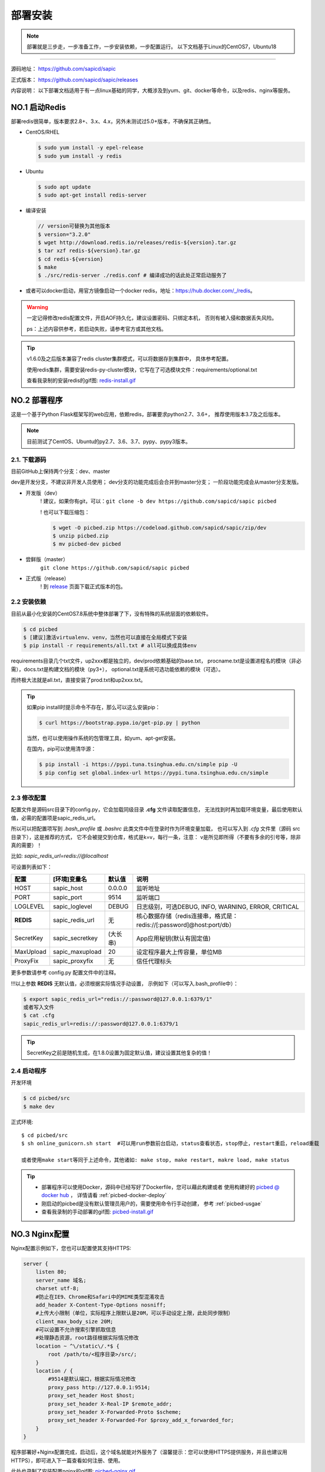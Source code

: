 .. _picbed-install:

===========
部署安装
===========

.. note::

    部署就是三步走，一步准备工作，一步安装依赖，一步配置运行。
    以下文档基于Linux的CentOS7，Ubuntu18

--------------

源码地址： https://github.com/sapicd/sapic

正式版本： https://github.com/sapicd/sapic/releases

内容说明： 以下部署文档适用于有一点linux基础的同学，大概涉及到yum、git、docker等命令，以及redis、nginx等服务。

.. _picbed-install-no1:

NO.1 启动Redis
-------------------

部署redis很简单，版本要求2.8+、3.x、4.x，另外未测试过5.0+版本，不确保其正确性。

- CentOS/RHEL

  .. code-block:: bash

    $ sudo yum install -y epel-release
    $ sudo yum install -y redis

- Ubuntu

  .. code-block:: bash

    $ sudo apt update
    $ sudo apt-get install redis-server

- 编译安装

  .. code-block:: bash

    // version可替换为其他版本
    $ version="3.2.0"
    $ wget http://download.redis.io/releases/redis-${version}.tar.gz
    $ tar xzf redis-${version}.tar.gz
    $ cd redis-${version}
    $ make
    $ ./src/redis-server ./redis.conf # 编译成功的话此处正常启动服务了

- 或者可以docker启动，用官方镜像启动一个docker redis，地址：\ https://hub.docker.com/_/redis\ 。

.. warning::

    一定记得修改redis配置文件，开启AOF持久化，建议设置密码、只绑定本机，
    否则有被入侵和数据丢失风险。

    ps：上述内容供参考，若启动失败，请参考官方或其他文档。

.. tip::

    v1.6.0及之后版本兼容了redis cluster集群模式，可以将数据存到集群中，
    具体参考配置。

    使用redis集群，需要安装redis-py-cluster模块，它写在了可选模块文件：requirements/optional.txt

    查看我录制的安装redis的gif图: `redis-install.gif <https://static.saintic.com/picbed/staugur/2020/07/24/redis-install.gif>`_

.. _picbed-install-no2:

NO.2 部署程序
---------------------

这是一个基于Python Flask框架写的web应用，依赖redis，部署要求python2.7、3.6+，
推荐使用版本3.7及之后版本。

.. note::

    目前测试了CentOS、Ubuntu的py2.7、3.6、3.7、pypy、pypy3版本。

2.1. 下载源码
^^^^^^^^^^^^^^^

目前GitHub上保持两个分支：dev、master

dev是开发分支，不建议非开发人员使用；
dev分支的功能完成后会合并到master分支；
一阶段功能完成会从master分支发版。

- 开发版（dev）
    ! 建议，如果你有git，可以：\ ``git clone -b dev https://github.com/sapicd/sapic picbed``

    ! 也可以下载压缩包：

    .. code-block:: bash

        $ wget -O picbed.zip https://codeload.github.com/sapicd/sapic/zip/dev
        $ unzip picbed.zip 
        $ mv picbed-dev picbed

- 尝鲜版（master）
    ``git clone https://github.com/sapicd/sapic picbed``

- 正式版（release）
    ! 到 `release <https://github.com/sapicd/sapic/releases>`_ 页面下载正式版本的包。

2.2 安装依赖
^^^^^^^^^^^^^^

目前从最小化安装的CentOS7.8系统中整体部署了下，没有特殊的系统层面的依赖软件。

.. code-block:: bash

    $ cd picbed
    $ [建议]激活virtualenv、venv，当然也可以直接在全局模式下安装
    $ pip install -r requirements/all.txt # all可以换成具体env

.. versionchanged:: 1.1.0

    requirements目录是依赖包文件所在，env是环境，比如开发环境是dev，正式环境是prod。

    .. code-block:: bash

        $ pip install -r requirements/dev.txt

    在v1.1.0+版本内置了几个对象存储钩子（上传），需要安装的模块在此目录下
    以 *up2xxx.txt* 命名，你想使用某个钩子就需要安装对应模块，
    比如开启又拍云上传，请先安装：

    .. code-block:: bash

        $ pip install -r requirements/up2upyun.txt

    当然，也可以直接全部安装：

    .. code-block:: bash

        $ pip install -r requirements/all.txt

requirements目录几个txt文件，up2xxx都是独立的，dev/prod依赖基础的base.txt，
procname.txt是设置进程名的模块（非必需），docs.txt是构建文档的模块（py3+），
optional.txt是系统可选功能依赖的模块（可选）。

而终极大法就是all.txt，直接安装了prod.txt和up2xxx.txt。

.. versionchanged:: 1.8.0

    all.txt移除了procname.txt，这个是setproctitle模块，优雅地设置进程名，但是
    它所依赖gcc和python-dev包，太"重"了，所以不放到all里面了，有需要可以自己
    单独安装。

    - CentOS/RHEL
        $ sudo yum install -y gcc python-devel # python3-devel

    - Ubuntu
        $ sudo apt install build-essential python-dev # python3-dev

.. tip:: 

    如果pip install时提示命令不存在，那么可以这么安装pip：

    .. code-block:: bash

        $ curl https://bootstrap.pypa.io/get-pip.py | python

    当然，也可以使用操作系统的包管理工具，如yum、apt-get安装。

    在国内，pip可以使用清华源：

    .. code-block:: bash

        $ pip install -i https://pypi.tuna.tsinghua.edu.cn/simple pip -U
        $ pip config set global.index-url https://pypi.tuna.tsinghua.edu.cn/simple

.. _picbed-config:

2.3 修改配置
^^^^^^^^^^^^^^

配置文件是源码src目录下的config.py，它会加载同级目录 **.cfg** 文件读取配置信息，
无法找到时再加载环境变量，最后使用默认值，必需的配置项是sapic_redis_url。

所以可以把配置项写到 `.bash_profile` 或 `.bashrc` 此类文件中在登录时作为环境变量加载，
也可以写入到 `.cfg` 文件里（源码 src 目录下），这是推荐的方式，
它不会被提交到仓库，格式是k=v，每行一条，注意：
v是所见即所得（不要有多余的引号等，除非真的需要）！

比如: `sapic_redis_url=redis://@localhost`

可设置列表如下：

================  ==========================  ===============   ====================================================================
    配置              [环境]变量名                默认值                                       说明
================  ==========================  ===============   ====================================================================
HOST              sapic_host                  0.0.0.0           监听地址
PORT              sapic_port                  9514              监听端口
LOGLEVEL          sapic_loglevel              DEBUG             日志级别，可选DEBUG, INFO, WARNING, ERROR, CRITICAL
**REDIS**         sapic_redis_url             无                核心数据存储（redis连接串，格式是：redis://[:password]@host:port/db）
SecretKey         sapic_secretkey             (大长串)          App应用秘钥(默认有固定值)
MaxUpload         sapic_maxupload             20                设定程序最大上传容量，单位MB
ProxyFix          sapic_proxyfix              无                信任代理标头
================  ==========================  ===============   ====================================================================

更多参数请参考 config.py 配置文件中的注释。

!!!以上参数 **REDIS** 无默认值，必须根据实际情况手动设置，
示例如下（可以写入.bash\_profile中）：

.. code-block:: bash

    $ export sapic_redis_url="redis://:password@127.0.0.1:6379/1"
    或者写入文件
    $ cat .cfg
    sapic_redis_url=redis://:password@127.0.0.1:6379/1

.. versionchanged:: 1.6.0

    v1.6.0支持redis cluster集群连接，格式：``rediscluster://host:port,host:port...``
    其他地方无需修改，暂不支持密码

.. versionchanged:: 1.13.0

    配置读取环境变量时支持sapic前缀，比如picbed_host，优先读取sapic_host

.. tip:: 

    SecretKey之前是随机生成，在1.8.0设置为固定默认值，建议设置其他复杂的值！

2.4 启动程序
^^^^^^^^^^^^^^

开发环境

.. code-block:: bash

    $ cd picbed/src
    $ make dev

正式环境::

    $ cd picbed/src
    $ sh online_gunicorn.sh start  #可以用run参数前台启动，status查看状态，stop停止，restart重启，reload重载

    或者使用make start等同于上述命令，其他诸如: make stop, make restart, makre load, make status

.. tip::

    - 部署程序可以使用Docker，源码中已经写好了Dockerfile，您可以藉此构建或者
      使用构建好的 `picbed @ docker hub <https://hub.docker.com/r/staugur/picbed>`_ ，
      详情请看 :ref:`picbed-docker-deploy`

    - 刚启动的picbed是没有默认管理员用户的，需要使用命令行手动创建，
      参考 :ref:`picbed-usgae`

    - 查看我录制的手动部署的gif图: `picbed-install.gif <https://static.saintic.com/picbed/staugur/2020/07/24/picbed-install.gif>`_ 

.. _picbed-nginx:

NO.3 Nginx配置
-------------------

Nginx配置示例如下，您也可以配置使其支持HTTPS:

.. code-block:: nginx

    server {
        listen 80;
        server_name 域名;
        charset utf-8;
        #防止在IE9、Chrome和Safari中的MIME类型混淆攻击
        add_header X-Content-Type-Options nosniff;
        #上传大小限制（单位，实际程序上限默认是20M，可以手动设定上限，此处同步限制）
        client_max_body_size 20M;
        #可以设置不允许搜索引擎抓取信息
        #处理静态资源，root路径根据实际情况修改
        location ~ ^\/static\/.*$ {
            root /path/to/<程序目录>/src/;
        }
        location / {
            #9514是默认端口，根据实际情况修改
            proxy_pass http://127.0.0.1:9514;
            proxy_set_header Host $host;
            proxy_set_header X-Real-IP $remote_addr;
            proxy_set_header X-Forwarded-Proto $scheme;
            proxy_set_header X-Forwarded-For $proxy_add_x_forwarded_for;
        }
    }

程序部署好+Nginx配置完成，启动后，这个域名就能对外服务了（温馨提示：您可以使用HTTPS提供服务，并且也建议用HTTPS），即可进入下一篇查看如何注册、使用。

此处也录制了安装配置nginx的gif图: `picbed-nginx.gif <https://static.saintic.com/picbed/staugur/2020/07/24/picbed-nginx.gif>`_

NO.4 演示站
-------------------

目前在国内部署了一个演示站，使用最新代码测试新功能，服务地址是：

    http://demo.sapicd.com

    测试账号及密码：demo 123456

由于开启匿名上传出现大量“不适”图片，所以关闭了匿名，可以注册测试，也可以
使用上述测试账号，请不要修改其密码。

另请勿将其当做永久站，图片不定时删除，仅作测试演示使用。

.. _picbed-upgrade:

NO.5 程序升级
------------------

目前git下载可以使用git pull拉取最新代码，重载或重启主程序(make reload/restart)即完成升级。

.. tip::

    reload/restart在大部分情况下都可以重载代码和配置(从.cfg读取)，但是如果
    需要从环境变量重新读取配置，那么只能用restart。

下面提到的版本在升级时需要注意，未提及的直接更新代码和程序即可。

从旧版本跨多个版本更新，在拉取最新代码后，参考下面升级到对应版本的注意事项，
如果使用upgrade命令行，注意不要跨版本（当然其参数固定，也无法跨多个）。

- v1.2.0
    增加了依赖，需要安装requests模块（pip install requests），
    已写到requirements/base.txt

- v1.6.0
    1. 兼容了redis cluster集群模式，如果使用此存储，需要安装redis-py-cluster模块

    .. code-block:: bash
    
        $ pip install redis-py-cluster>1.0.0
    
    此依赖已写到requirements/optional.txt文件中

    1. LinkToken统计功能设计更改
    
    旧版本调用统计写入到redis的 `picbed:report:linktokens` 中，此版本改为
    `picbed:report:linktokens:{username}`

    如果需要旧数据，可以将旧版key改名，加上 `:{your username}`

- v1.7.0
    值得一提的是，这个版本命令行增加了upgrade子命令，用来在版本更新时迁移数据、字段等。

    .. code-block:: bash

        $ cd picbed/src
        $ flask sa upgrade -h
        Usage: flask sa upgrade [OPTIONS] [1.6-1.7]

        版本升级助手

        Options:
            --yes       Confirm the action without prompting.
            -h, --help  Show this message and exit.

    所以，从1.6升级代码到1.7，请执行命令（可以多次执行）：

    .. code-block:: bash

        $ cd picbed/src
        $ flask sa upgrade --yes 1.6-1.7

- v1.8.0
    - 增加了依赖模块bleach和semver，可以手动安装：
    
      .. code-block:: bash
      
        $ pip install 'bleach>2.0.0' 'semver>=2.9.1,<3'

    - 更改设计：已删除图片的数据直接删除，故此升级时可以清理历史遗留的key

    以上都可以通过命令行自动完成：

    .. code-block:: bash

        $ cd picbed/src
        $ flask sa upgrade --yes 1.7-1.8

    .. warning::

        up2cos、up2oss两个钩子从内置移除了，独立成第三方，分别是：
        `staugur/picbed-up2cos <https://github.com/sapicd/up2cos>`_ 、
        `staugur/picbed-up2oss <https://github.com/sapicd/up2oss>`_

